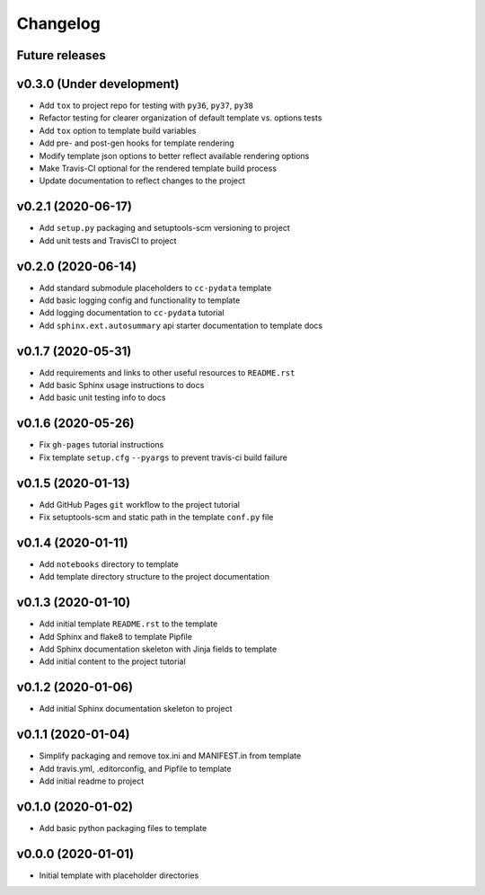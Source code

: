 Changelog
=========

.. _future-releases:

Future releases
---------------

.. todo::

    * Add GitHub Actions for testing macos and windows builds-
    * Improve template README.rst placeholder instructions
    * Create a ``gh-pages`` script to automate docs publishing steps

v0.3.0 (Under development)
--------------------------

* Add ``tox`` to project repo for testing with ``py36``, ``py37``, ``py38``
* Refactor testing for clearer organization of default template vs. options tests
* Add ``tox`` option to template build variables
* Add pre- and post-gen hooks for template rendering
* Modify template json options to better reflect available rendering options
* Make Travis-CI optional for the rendered template build process
* Update documentation to reflect changes to the project

v0.2.1 (2020-06-17)
-------------------

* Add ``setup.py`` packaging and setuptools-scm versioning to project
* Add unit tests and TravisCI to project

v0.2.0 (2020-06-14)
-------------------

* Add standard submodule placeholders to ``cc-pydata`` template
* Add basic logging config and functionality to template
* Add logging documentation to ``cc-pydata`` tutorial
* Add ``sphinx.ext.autosummary`` api starter documentation to template docs

v0.1.7 (2020-05-31)
-------------------

* Add requirements and links to other useful resources to ``README.rst``
* Add basic Sphinx usage instructions to docs
* Add basic unit testing info to docs

v0.1.6 (2020-05-26)
-------------------

* Fix ``gh-pages`` tutorial instructions
* Fix template ``setup.cfg`` ``--pyargs`` to prevent travis-ci build failure

v0.1.5 (2020-01-13)
-------------------

* Add GitHub Pages ``git`` workflow to the project tutorial
* Fix setuptools-scm and static path in the template ``conf.py`` file

v0.1.4 (2020-01-11)
-------------------

* Add ``notebooks`` directory to template
* Add template directory structure to the project documentation

v0.1.3 (2020-01-10)
-------------------

* Add initial template ``README.rst`` to the template
* Add Sphinx and flake8 to template Pipfile
* Add Sphinx documentation skeleton with Jinja fields to template
* Add initial content to the project tutorial

v0.1.2 (2020-01-06)
-------------------

* Add initial Sphinx documentation skeleton to project

v0.1.1 (2020-01-04)
-------------------

* Simplify packaging and remove tox.ini and MANIFEST.in from template
* Add travis.yml, .editorconfig, and Pipfile to template
* Add initial readme to project

v0.1.0 (2020-01-02)
-------------------

* Add basic python packaging files to template

v0.0.0 (2020-01-01)
-------------------

* Initial template with placeholder directories

